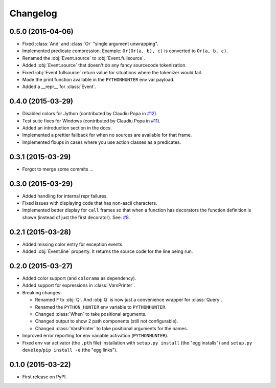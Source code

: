 
Changelog
=========

0.5.0 (2015-04-06)
------------------

* Fixed :class:`And` and :class:`Or` "single argument unwrapping".
* Implemented predicate compression. Example: ``Or(Or(a, b), c)`` is converted to ``Or(a, b, c)``.
* Renamed the :obj:`Event.source` to :obj:`Event.fullsource`.
* Added :obj:`Event.source` that doesn't do any fancy sourcecode tokenization.
* Fixed :obj:`Event.fullsource` return value for situations where the tokenizer would fail.
* Made the print function available in the ``PYTHONHUNTER`` env var payload.
* Added a __repr__ for :class:`Event`.

0.4.0 (2015-03-29)
------------------

* Disabled colors for Jython (contributed by Claudiu Popa in `#12 <https://github.com/ionelmc/python-hunter/pull/12>`_).
* Test suite fixes for Windows (contributed by Claudiu Popa in `#11 <https://github.com/ionelmc/python-hunter/pull/11>`_).
* Added an introduction section in the docs.
* Implemented a prettier fallback for when no sources are available for that frame.
* Implemented fixups in cases where you use action classes as a predicates.

0.3.1 (2015-03-29)
------------------

* Forgot to merge some commits ...

0.3.0 (2015-03-29)
------------------

* Added handling for internal repr failures.
* Fixed issues with displaying code that has non-ascii characters.
* Implemented better display for ``call`` frames so that when a function has decorators the
  function definition is shown (instead of just the first decorator).
  See: `#8 <https://github.com/ionelmc/python-hunter/issues/8>`_.

0.2.1 (2015-03-28)
------------------

* Added missing color entry for exception events.
* Added :obj:`Event.line` property. It returns the source code for the line being run.

0.2.0 (2015-03-27)
------------------

* Added color support (and ``colorama`` as dependency).
* Added support for expressions in :class:`VarsPrinter`.
* Breaking changes:

  * Renamed ``F`` to :obj:`Q`. And :obj:`Q` is now just a convenience wrapper for :class:`Query`.
  * Renamed the ``PYTHON_HUNTER`` env variable to ``PYTHONHUNTER``.
  * Changed :class:`When` to take positional arguments.
  * Changed output to show 2 path components (still not configurable).
  * Changed :class:`VarsPrinter` to take positional arguments for the names.
* Improved error reporting for env variable activation (``PYTHONHUNTER``).
* Fixed env var activator (the ``.pth`` file) installation with ``setup.py install`` (the "egg installs") and
  ``setup.py develop``/``pip install -e`` (the "egg links").

0.1.0 (2015-03-22)
------------------

* First release on PyPI.
